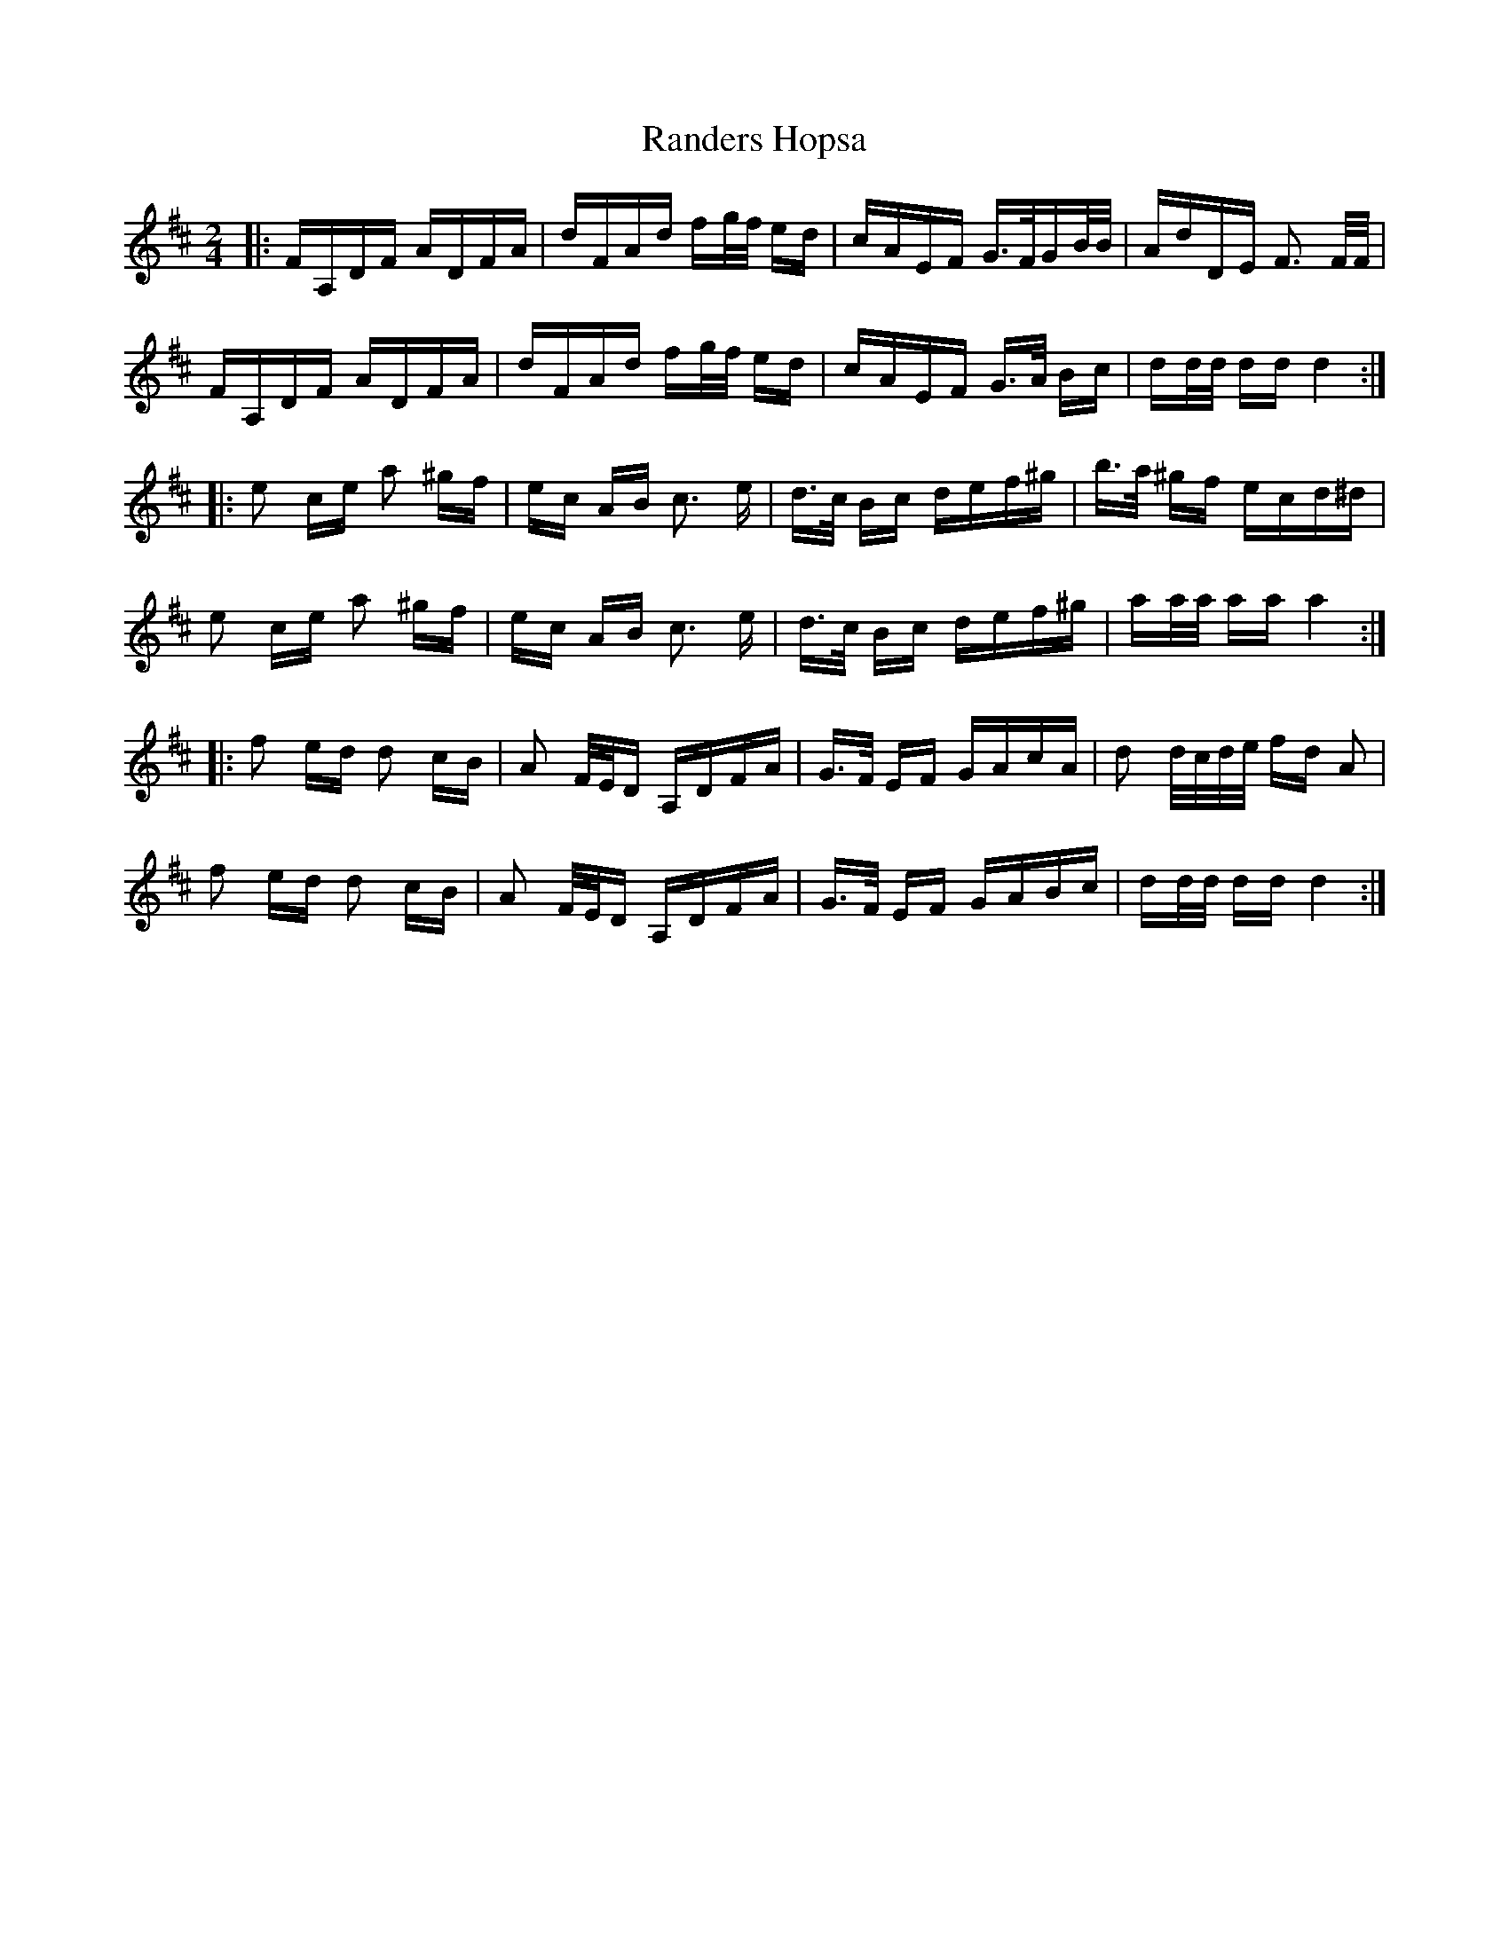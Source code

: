 X: 33695
T: Randers Hopsa
R: polka
M: 2/4
K: Dmajor
|:FA,DF ADFA|dFAd fg/f/ ed|cAEF G>FGB/B/|AdDE F3 F/F/|
FA,DF ADFA|dFAd fg/f/ ed|cAEF G>A Bc|dd/d/ dd d4:|
|:e2 ce a2 ^gf|ec AB c3 e|d>c Bc def^g|b>a ^gf ecd^d|
e2 ce a2 ^gf|ec AB c3 e|d>c Bc def^g|aa/a/ aa a4:|
|:f2 ed d2 cB|A2 F/E/D A,DFA|G>F EF GAcA|d2 d/c/d/e/ fd A2|
f2 ed d2 cB|A2 F/E/D A,DFA|G>F EF GABc|dd/d/ dd d4:|

